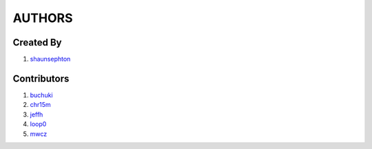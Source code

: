 AUTHORS
=======

Created By
----------
#. `shaunsephton <http://github.com/shaunsephton>`_

Contributors
------------
#. `buchuki <http://github.com/buchuki>`_
#. `chr15m <http://github.com/chr15m>`_
#. `jeffh <https://github.com/jeffh>`_
#. `loop0 <http://github.com/loop0>`_
#. `mwcz <https://github.com/mwcz>`_ 

